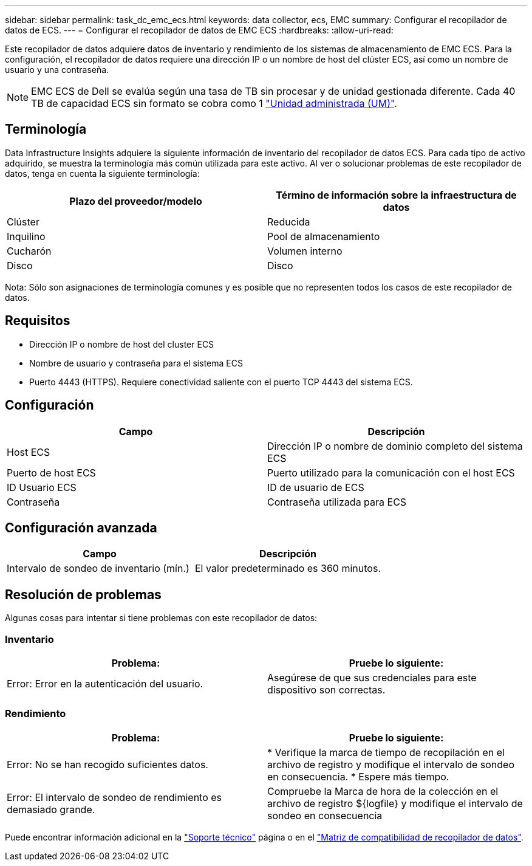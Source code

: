 ---
sidebar: sidebar 
permalink: task_dc_emc_ecs.html 
keywords: data collector, ecs, EMC 
summary: Configurar el recopilador de datos de ECS. 
---
= Configurar el recopilador de datos de EMC ECS
:hardbreaks:
:allow-uri-read: 


[role="lead"]
Este recopilador de datos adquiere datos de inventario y rendimiento de los sistemas de almacenamiento de EMC ECS. Para la configuración, el recopilador de datos requiere una dirección IP o un nombre de host del clúster ECS, así como un nombre de usuario y una contraseña.


NOTE: EMC ECS de Dell se evalúa según una tasa de TB sin procesar y de unidad gestionada diferente. Cada 40 TB de capacidad ECS sin formato se cobra como 1 link:concept_subscribing_to_cloud_insights.html#pricing["Unidad administrada (UM)"].



== Terminología

Data Infrastructure Insights adquiere la siguiente información de inventario del recopilador de datos ECS. Para cada tipo de activo adquirido, se muestra la terminología más común utilizada para este activo. Al ver o solucionar problemas de este recopilador de datos, tenga en cuenta la siguiente terminología:

[cols="2*"]
|===
| Plazo del proveedor/modelo | Término de información sobre la infraestructura de datos 


| Clúster | Reducida 


| Inquilino | Pool de almacenamiento 


| Cucharón | Volumen interno 


| Disco | Disco 
|===
Nota: Sólo son asignaciones de terminología comunes y es posible que no representen todos los casos de este recopilador de datos.



== Requisitos

* Dirección IP o nombre de host del cluster ECS
* Nombre de usuario y contraseña para el sistema ECS
* Puerto 4443 (HTTPS). Requiere conectividad saliente con el puerto TCP 4443 del sistema ECS.




== Configuración

[cols="2*"]
|===
| Campo | Descripción 


| Host ECS | Dirección IP o nombre de dominio completo del sistema ECS 


| Puerto de host ECS | Puerto utilizado para la comunicación con el host ECS 


| ID Usuario ECS | ID de usuario de ECS 


| Contraseña | Contraseña utilizada para ECS 
|===


== Configuración avanzada

[cols="2*"]
|===
| Campo | Descripción 


| Intervalo de sondeo de inventario (mín.) | El valor predeterminado es 360 minutos. 
|===


== Resolución de problemas

Algunas cosas para intentar si tiene problemas con este recopilador de datos:



=== Inventario

[cols="2*"]
|===
| Problema: | Pruebe lo siguiente: 


| Error: Error en la autenticación del usuario. | Asegúrese de que sus credenciales para este dispositivo son correctas. 
|===


=== Rendimiento

[cols="2*"]
|===
| Problema: | Pruebe lo siguiente: 


| Error: No se han recogido suficientes datos. | * Verifique la marca de tiempo de recopilación en el archivo de registro y modifique el intervalo de sondeo en consecuencia. * Espere más tiempo. 


| Error: El intervalo de sondeo de rendimiento es demasiado grande. | Compruebe la Marca de hora de la colección en el archivo de registro ${logfile} y modifique el intervalo de sondeo en consecuencia 
|===
Puede encontrar información adicional en la link:concept_requesting_support.html["Soporte técnico"] página o en el link:reference_data_collector_support_matrix.html["Matriz de compatibilidad de recopilador de datos"].
